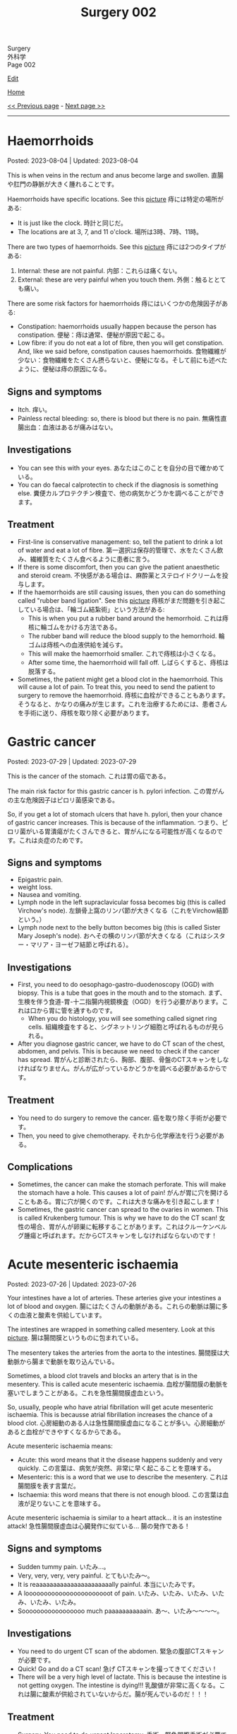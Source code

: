#+TITLE: Surgery 002

#+BEGIN_EXPORT html
<div class="engt">Surgery</div>
<div class="japt">外科学</div>
<div class="engt">Page 002</div>
#+END_EXPORT

[[https://github.com/ahisu6/ahisu6.github.io/edit/main/src/s/002.org][Edit]]

[[file:./index.org][Home]]

[[file:./001.org][<< Previous page]] - [[file:./003.org][Next page >>]]

-----

#+TOC: headlines 2

* Haemorrhoids
:PROPERTIES:
:CUSTOM_ID: org5b58f57
:END:

Posted: 2023-08-04 | Updated: 2023-08-04

This is when veins in the rectum and anus become large and swollen. @@html:<span class="ja">直腸や肛門の静脈が大きく腫れることです。</span>@@

Haemorrhoids have specific locations. See this [[https://drive.google.com/uc?export=view&id=1OsqHEUj3ElTNwoSG6cNy-LLO69gSPlzm][picture]] @@html:<span class="ja">痔には特定の場所がある</span>@@:
- It is just like the clock. @@html:<span class="ja">時計と同じだ。</span>@@
- The locations are at 3, 7, and 11 o'clock. @@html:<span class="ja">場所は3時、7時、11時。</span>@@

There are two types of haemorrhoids. See this [[https://drive.google.com/uc?export=view&id=1j7wWYl3npVQYK3HsbDTY48_1zPOZXn7R][picture]] @@html:<span class="ja">痔には2つのタイプがある</span>@@:
1. Internal: these are not painful. @@html:<span class="ja">内部：これらは痛くない。</span>@@
2. External: these are very painful when you touch them. @@html:<span class="ja">外側：触るととても痛い。</span>@@

There are some risk factors for haemorrhoids @@html:<span class="ja">痔にはいくつかの危険因子がある</span>@@:
- Constipation: haemorrhoids usually happen because the person has constipation. @@html:<span class="ja">便秘：痔は通常、便秘が原因で起こる。</span>@@
- Low fibre: if you do not eat a lot of fibre, then you will get constipation. And, like we said before, constipation causes haemorrhoids. @@html:<span class="ja">食物繊維が少ない：食物繊維をたくさん摂らないと、便秘になる。そして前にも述べたように、便秘は痔の原因になる。</span>@@

** Signs and symptoms
:PROPERTIES:
:CUSTOM_ID: org7dec21b
:END:

- Itch. @@html:<span class="ja">痒い。</span>@@
- Painless rectal bleeding: so, there is blood but there is no pain. @@html:<span class="ja">無痛性直腸出血：血液はあるが痛みはない。</span>@@

** Investigations
:PROPERTIES:
:CUSTOM_ID: orgf581591
:END:

- You can see this with your eyes. @@html:<span class="ja">あなたはこのことを自分の目で確かめている。</span>@@
- You can do faecal calprotectin to check if the diagnosis is something else. @@html:<span class="ja">糞便カルプロテクチン検査で、他の病気かどうかを調べることができます。</span>@@

** Treatment
:PROPERTIES:
:CUSTOM_ID: orgd3bf44b
:END:

- First-line is conservative management: so, tell the patient to drink a lot of water and eat a lot of fibre. @@html:<span class="ja">第一選択は保存的管理で、水をたくさん飲み、繊維質をたくさん食べるように患者に言う。</span>@@
- If there is some discomfort, then you can give the patient anaesthetic and steroid cream. @@html:<span class="ja">不快感がある場合は、麻酔薬とステロイドクリームを投与します。</span>@@
- If the haemorrhoids are still causing issues, then you can do something called "rubber band ligation". See this [[https://drive.google.com/uc?export=view&id=1j-6QL1v4EI7D9_uSYl0wXwQdhP79INP2][picture]] @@html:<span class="ja">痔核がまだ問題を引き起こしている場合は、「輪ゴム結紮術」という方法がある</span>@@:
  - This is when you put a rubber band around the hemorrhoid. @@html:<span class="ja">これは痔核に輪ゴムをかける方法である。</span>@@
  - The rubber band will reduce the blood supply to the hemorrhoid. @@html:<span class="ja">輪ゴムは痔核への血液供給を減らす。</span>@@
  - This will make the haemorrhoid smaller. @@html:<span class="ja">これで痔核は小さくなる。</span>@@
  - After some time, the haemorrhoid will fall off. @@html:<span class="ja">しばらくすると、痔核は脱落する。</span>@@
- Sometimes, the patient might get a blood clot in the haemorrhoid. This will cause a lot of pain. To treat this, you need to send the patient to surgery to remove the haemorrhoid. @@html:<span class="ja">痔核に血栓ができることもあります。そうなると、かなりの痛みが生じます。これを治療するためには、患者さんを手術に送り、痔核を取り除く必要があります。</span>@@

* Gastric cancer
:PROPERTIES:
:CUSTOM_ID: org9afa15b
:END:

Posted: 2023-07-29 | Updated: 2023-07-29

This is the cancer of the stomach. @@html:<span class="ja">これは胃の癌である。</span>@@

The main risk factor for this gastric cancer is h. pylori infection. @@html:<span class="ja">この胃がんの主な危険因子はピロリ菌感染である。</span>@@

So, if you get a lot of stomach ulcers that have h. pylori, then your chance of gastric cancer increases. This is because of the inflammation. @@html:<span class="ja">つまり、ピロリ菌がいる胃潰瘍がたくさんできると、胃がんになる可能性が高くなるのです。これは炎症のためです。</span>@@

** Signs and symptoms
:PROPERTIES:
:CUSTOM_ID: orgd303460
:END:

- Epigastric pain.
- weight loss.
- Nausea and vomiting.
- Lymph node in the left supraclavicular fossa becomes big (this is called Virchow's node). @@html:<span class="ja">左鎖骨上窩のリンパ節が大きくなる（これをVirchow結節という。）</span>@@
- Lymph node next to the belly button becomes big (this is called Sister Mary Joseph's node). @@html:<span class="ja">おへその横のリンパ節が大きくなる（これはシスター・マリア・ヨーゼフ結節と呼ばれる）。</span>@@

** Investigations
:PROPERTIES:
:CUSTOM_ID: org2f1d024
:END:

- First, you need to do oesophago-gastro-duodenoscopy (OGD) with biopsy. This is a tube that goes in the mouth and to the stomach. @@html:<span class="ja">まず、生検を伴う食道-胃-十二指腸内視鏡検査（OGD）を行う必要があります。これは口から胃に管を通すものです。</span>@@
  - When you do histology, you will see something called signet ring cells. @@html:<span class="ja">組織検査をすると、シグネットリング細胞と呼ばれるものが見られる。</span>@@
- After you diagnose gastric cancer, we have to do CT scan of the chest, abdomen, and pelvis. This is because we need to check if the cancer has spread. @@html:<span class="ja">胃がんと診断されたら、胸部、腹部、骨盤のCTスキャンをしなければなりません。がんが広がっているかどうかを調べる必要があるからです。</span>@@

** Treatment
:PROPERTIES:
:CUSTOM_ID: org597b49f
:END:

- You need to do surgery to remove the cancer. @@html:<span class="ja">癌を取り除く手術が必要です。</span>@@
- Then, you need to give chemotherapy. @@html:<span class="ja">それから化学療法を行う必要がある。</span>@@

** Complications
:PROPERTIES:
:CUSTOM_ID: org866bf52
:END:

- Sometimes, the cancer can make the stomach perforate. This will make the stomach have a hole. This causes a lot of pain! @@html:<span class="ja">がんが胃に穴を開けることもある。胃に穴が開くのです。これは大きな痛みを引き起こします！</span>@@
- Sometimes, the gastric cancer can spread to the ovaries in women. This is called Krukenberg tumour. This is why we have to do the CT scan! @@html:<span class="ja">女性の場合、胃がんが卵巣に転移することがあります。これはクルーケンベルグ腫瘍と呼ばれます。だからCTスキャンをしなければならないのです！</span>@@

* Acute mesenteric ischaemia
:PROPERTIES:
:CUSTOM_ID: org04dab65
:END:

Posted: 2023-07-26 | Updated: 2023-07-26

Your intestines have a lot of arteries. These arteries give your intestines a lot of blood and oxygen. @@html:<span class="ja">腸にはたくさんの動脈がある。これらの動脈は腸に多くの血液と酸素を供給しています。</span>@@

The intestines are wrapped in something called mesentery. Look at this [[https://drive.google.com/uc?export=view&id=13yA8QIxCtbDdeC6HWo8qwwhHcNnehbaE][picture]]. @@html:<span class="ja">腸は腸間膜というものに包まれている。</span>@@

The mesentery takes the arteries from the aorta to the intestines. @@html:<span class="ja">腸間膜は大動脈から腸まで動脈を取り込んでいる。</span>@@

Sometimes, a blood clot travels and blocks an artery that is in the mesentery. This is called acute mesenteric ischaemia. @@html:<span class="ja">血栓が腸間膜の動脈を塞いでしまうことがある。これを急性腸間膜虚血という。</span>@@

So, usually, people who have atrial fibrillation will get acute mesenteric ischaemia. This is becausse atrial fibrillation increases the chance of a blood clot. @@html:<span class="ja">心房細動のある人は急性腸間膜虚血になることが多い。心房細動があると血栓ができやすくなるからである。</span>@@

Acute mesenteric ischaemia means:
- Acute: this word means that it the disease happens suddenly and very quickly. @@html:<span class="ja">この言葉は、病気が突然、非常に早く起こることを意味する。</span>@@
- Mesenteric: this is a word that we use to describe the mesentery. @@html:<span class="ja">これは腸間膜を表す言葉だ。</span>@@
- Ischaemia: this word means that there is not enough blood. @@html:<span class="ja">この言葉は血液が足りないことを意味する。</span>@@

Acute mesenteric ischaemia is similar to a heart attack... it is an instestine attack! @@html:<span class="ja">急性腸間膜虚血は心臓発作に似ている... 腸の発作である！</span>@@

** Signs and symptoms
:PROPERTIES:
:CUSTOM_ID: org240853c
:END:

- Sudden tummy pain. @@html:<span class="ja">いたみ...。</span>@@
- Very, very, very, very painful. @@html:<span class="ja">とてもいたみ～。</span>@@
- It is reaaaaaaaaaaaaaaaaaaaaaally painful. @@html:<span class="ja">本当にいたみです。</span>@@
- A looooooooooooooooooooooot of pain. @@html:<span class="ja">いたみ、いたみ、いたみ、いたみ、いたみ、いたみ。</span>@@
- Sooooooooooooooooo much paaaaaaaaaaain. @@html:<span class="ja">あ～、いたみ～～～～。</span>@@

** Investigations
:PROPERTIES:
:CUSTOM_ID: org1588d31
:END:

- You need to do urgent CT scan of the abdomen. @@html:<span class="ja">緊急の腹部CTスキャンが必要です。</span>@@
- Quick! Go and do a CT scan! @@html:<span class="ja">急げ CTスキャンを撮ってきてください！</span>@@
- There will be a very high level of lactate. This is because the intestine is not getting oxygen. The intestine is dying!!! @@html:<span class="ja">乳酸値が非常に高くなる。これは腸に酸素が供給されていないからだ。腸が死んでいるのだ！！！</span>@@

** Treatment
:PROPERTIES:
:CUSTOM_ID: orge2f3805
:END:

- Surgery. You need to do urgent laparotomy. @@html:<span class="ja">手術。緊急開腹手術が必要です。</span>@@
